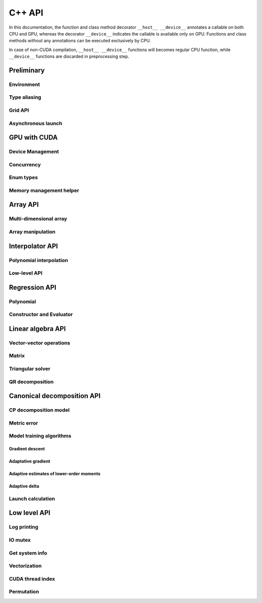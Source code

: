 C++ API
=======

.. raw:: latex

   \setcounter{codelanguage}{1}

In this documentation, the function and class method decorator ``__host__ __device__`` annotates a callable on both CPU
and GPU, whereas the decorator ``__device__`` indicates the callable is available only on GPU. Functions and class
methods without any annotations can be executed exclusively by CPU.

In case of non-CUDA compilation, ``__host__ __device__`` functions will becomes regular CPU function, while
``__device__`` functions are discarded in preprocessing step.

Preliminary
-----------

Environment
^^^^^^^^^^^

.. doxysummary::
   :toctree: generated

   merlin::Environment

Type aliasing
^^^^^^^^^^^^^

.. doxysummary::
   :toctree: generated

   merlin::Vector
   merlin::UIntVec
   merlin::DoubleVec

.. doxysummary::
   :toctree: generated

   merlin::max_dim
   merlin::Index
   merlin::Point
   merlin::DPtrArray

Grid API
^^^^^^^^

.. doxysummary::
   :toctree: generated

   merlin::grid::CartesianGrid
   merlin::grid::RegularGrid

Asynchronous launch
^^^^^^^^^^^^^^^^^^^

.. doxysummary::
   :toctree: generated

   merlin::ProcessorType
   merlin::Synchronizer


GPU with CUDA
-------------

Device Management
^^^^^^^^^^^^^^^^^

.. doxysummary::
   :toctree: generated

   merlin::cuda::Device
   merlin::cuda::print_gpus_spec
   merlin::cuda::test_all_gpu

Concurrency
^^^^^^^^^^^

.. doxysummary::
   :toctree: generated

   merlin::cuda::Event
   merlin::cuda::Stream
   merlin::cuda::GraphNode
   merlin::cuda::Graph
   merlin::cuda::begin_capture_stream
   merlin::cuda::end_capture_stream

Enum types
^^^^^^^^^^

.. doxysummary::
   :toctree: generated

   merlin::cuda::DeviceLimit
   merlin::cuda::EventCategory
   merlin::cuda::EventWaitFlag
   merlin::cuda::MemcpyKind
   merlin::cuda::NodeType
   merlin::cuda::StreamSetting

Memory management helper
^^^^^^^^^^^^^^^^^^^^^^^^

.. doxysummary::
   :toctree: generated

   merlin::cuda::Memory
   merlin::cuda::copy_objects


Array API
---------

Multi-dimensional array
^^^^^^^^^^^^^^^^^^^^^^^

.. doxysummary::
   :toctree: generated

   merlin::array::NdData
   merlin::array::Array
   merlin::array::Parcel
   merlin::array::Stock

Array manipulation
^^^^^^^^^^^^^^^^^^

.. doxysummary::
   :toctree: generated

   merlin::array::copy
   merlin::array::fill
   merlin::array::stat
   merlin::array::print


Interpolator API
----------------

Polynomial interpolation
^^^^^^^^^^^^^^^^^^^^^^^^

.. doxysummary::
   :toctree: generated

   merlin::splint::Interpolator
   merlin::splint::Method

Low-level API
^^^^^^^^^^^^^

.. doxysummary::
   :toctree: generated

   merlin::splint::construct_coeff_cpu
   merlin::splint::construct_coeff_gpu
   merlin::splint::eval_intpl_cpu
   merlin::splint::eval_intpl_gpu


Regression API
--------------

Polynomial
^^^^^^^^^^

.. doxysummary::
   :toctree: generated

   merlin::regpl::Polynomial

Constructor and Evaluator
^^^^^^^^^^^^^^^^^^^^^^^^^

.. doxysummary::
   :toctree: generated

   merlin::regpl::Vandermonde
   merlin::regpl::Regressor


Linear algebra API
------------------

Vector-vector operations
^^^^^^^^^^^^^^^^^^^^^^^^

.. doxysummary::
   :toctree: generated

   merlin::linalg::saxpy
   merlin::linalg::dot
   merlin::linalg::norm
   merlin::linalg::normalize
   merlin::linalg::householder

Matrix
^^^^^^

.. doxysummary::
   :toctree: generated

   merlin::linalg::Matrix

Triangular solver
^^^^^^^^^^^^^^^^^

.. doxysummary::
   :toctree: generated

   merlin::linalg::triu_one_solve
   merlin::linalg::triu_solve

QR decomposition
^^^^^^^^^^^^^^^^

.. doxysummary::
   :toctree: generated

   merlin::linalg::QRPDecomp

Canonical decomposition API
---------------------------

CP decomposition model
^^^^^^^^^^^^^^^^^^^^^^

.. doxysummary::
   :toctree: generated

   merlin::candy::Model
   merlin::candy::Gradient

Metric error
^^^^^^^^^^^^

.. doxysummary::
   :toctree: generated

   merlin::candy::TrainMetric
   merlin::candy::rmse_cpu
   merlin::candy::rmae_cpu
   merlin::candy::rmse_gpu
   merlin::candy::rmae_gpu

Model training algorithms
^^^^^^^^^^^^^^^^^^^^^^^^^

.. doxysummary::
   :toctree: generated

   merlin::candy::Optimizer

Gradient descent
''''''''''''''''

.. doxysummary::
   :toctree: generated

   merlin::candy::optmz::GradDescent
   merlin::candy::create_grad_descent

Adaptative gradient
'''''''''''''''''''

.. doxysummary::
   :toctree: generated

   merlin::candy::optmz::AdaGrad
   merlin::candy::create_adagrad

Adaptive estimates of lower-order moments
'''''''''''''''''''''''''''''''''''''''''

.. doxysummary::
   :toctree: generated

   merlin::candy::optmz::Adam
   merlin::candy::create_adam

Adaptive delta
''''''''''''''

.. doxysummary::
   :toctree: generated

   merlin::candy::optmz::AdaDelta
   merlin::candy::create_adadelta

Launch calculation
^^^^^^^^^^^^^^^^^^

.. doxysummary::
   :toctree: generated

   merlin::candy::Trainer

Low level API
-------------

Log printing
^^^^^^^^^^^^

.. doxysummary::
   :toctree: generated

   merlin::Message
   merlin::Warning
   merlin::Fatal
   merlin::CudaOut
   merlin::DeviceError
   merlin::DebugLog

.. doxysummary::
   :toctree: generated

   merlin::cuda_compile_error
   merlin::cuda_runtime_error

IO mutex
^^^^^^^^

.. doxysummary::
   :toctree: generated

   merlin::FileLock

Get system info
^^^^^^^^^^^^^^^

.. doxysummary::
   :toctree: generated

   merlin::get_current_process_id
   merlin::get_time

Vectorization
^^^^^^^^^^^^^

.. doxysummary::
   :toctree: generated

   merlin::AvxFlag
   merlin::use_avx
   merlin::AvxDouble

CUDA thread index
^^^^^^^^^^^^^^^^^

.. doxysummary::
   :toctree: generated

   merlin::flatten_thread_index
   merlin::size_of_block
   merlin::flatten_block_index
   merlin::flatten_kernel_index

Permutation
^^^^^^^^^^^

.. doxysummary::
   :toctree: generated

   merlin::Permutation
